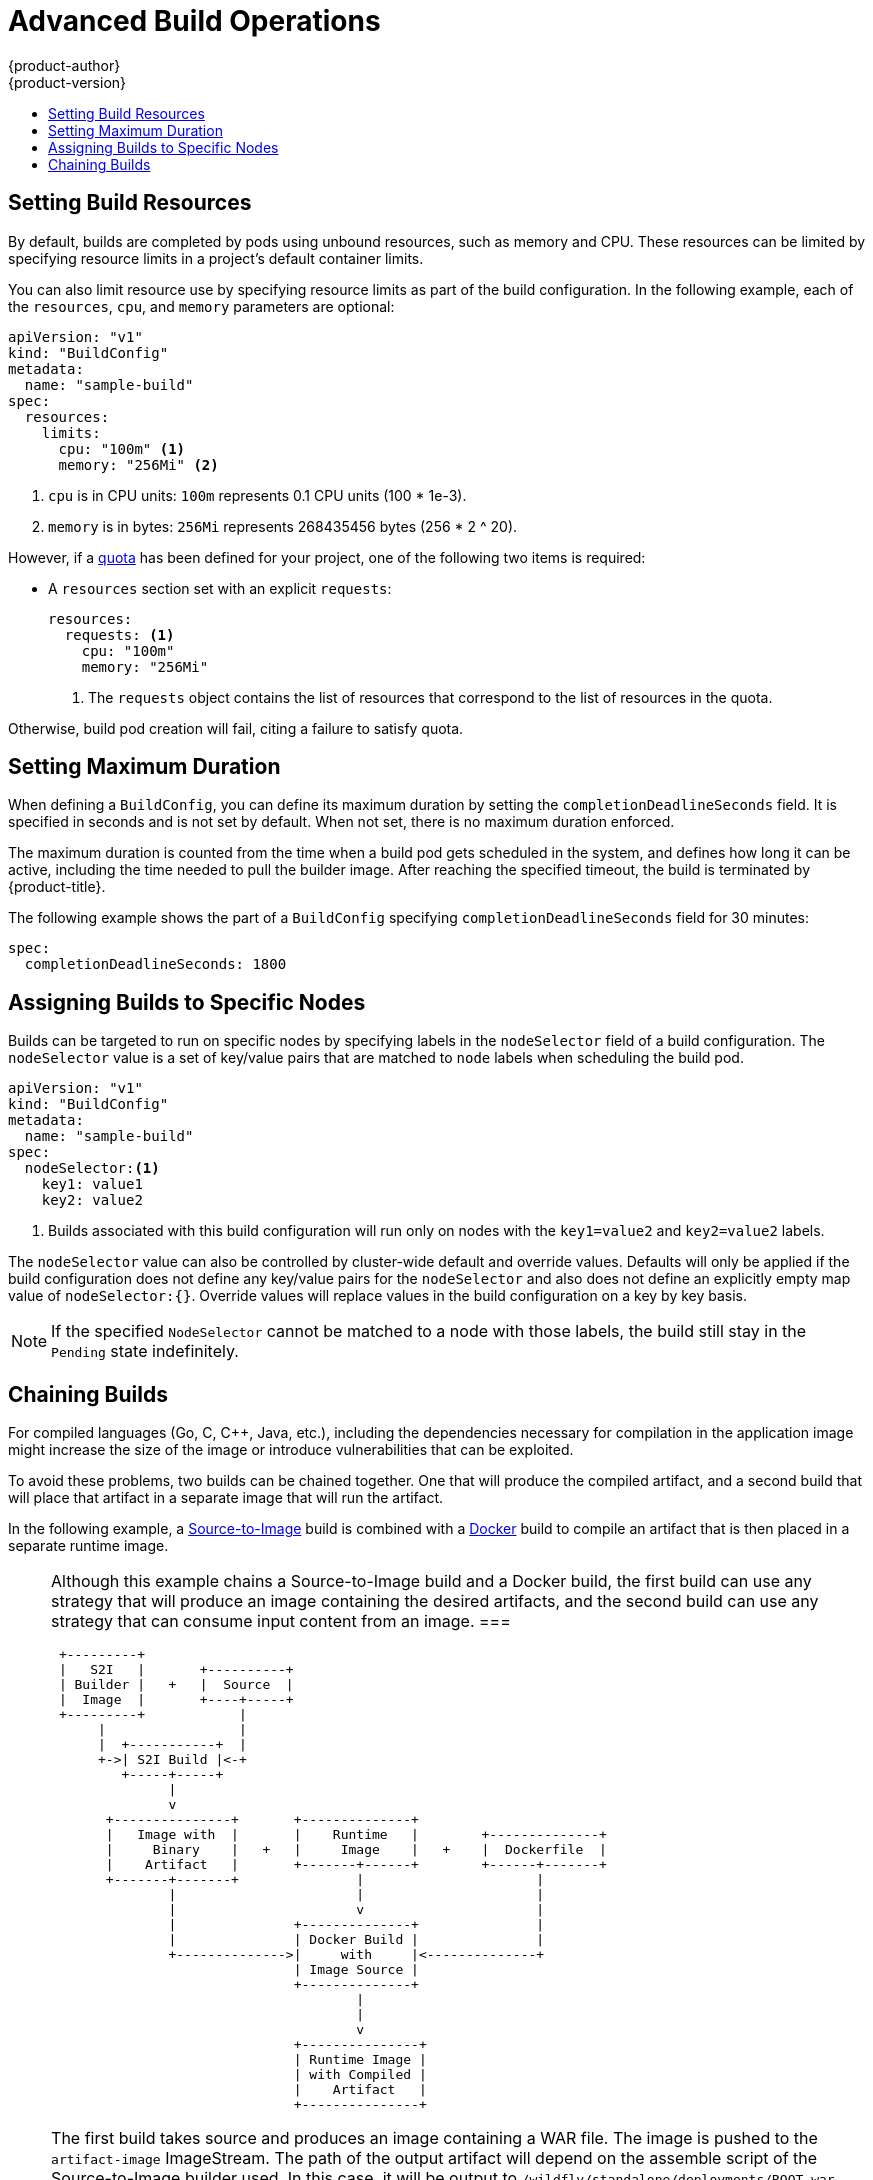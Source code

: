 [[dev-guide-advanced-build-operations]]
= Advanced Build Operations
{product-author}
{product-version}
:data-uri:
:icons:
:experimental:
:toc: macro
:toc-title:
:prewrap!:

toc::[]

[[build-resources]]
== Setting Build Resources

By default, builds are completed by pods using unbound resources, such as memory
and CPU. These resources can be limited by specifying resource limits in a
project's default container limits.

You can also limit resource use by specifying resource limits as part of the
build configuration. In the following example, each of the `resources`,
`cpu`, and `memory` parameters are optional:

[source,yaml]
----
apiVersion: "v1"
kind: "BuildConfig"
metadata:
  name: "sample-build"
spec:
  resources:
    limits:
      cpu: "100m" <1>
      memory: "256Mi" <2>
----
<1> `cpu` is in CPU units: `100m` represents 0.1 CPU units (100 * 1e-3).
<2> `memory` is in bytes: `256Mi` represents 268435456 bytes (256 * 2 ^ 20).

However, if a xref:../../dev_guide/compute_resources.adoc#dev-quotas[quota] has
been defined for your project, one of the following two items is required:

- A `resources` section set with an explicit `requests`:
+
[source,yaml]
----
resources:
  requests: <1>
    cpu: "100m"
    memory: "256Mi"
----
<1> The `requests` object contains the list of resources that correspond to
the list of resources in the quota.

ifdef::openshift-enterprise,openshift-dedicated,openshift-origin[]
- A xref:../../admin_guide/limits.adoc#admin-guide-limits[limit range] defined in your project, where the
defaults from the `LimitRange` object apply to pods created during the
build process.
endif::[]
ifdef::openshift-online[]
- A limit range defined in your project, where the
defaults from the `LimitRange` object apply to pods created during the
build process.
endif::[]

Otherwise, build pod creation will fail, citing a failure to satisfy quota.

[[builds-setting-maximum-duration]]
== Setting Maximum Duration

When defining a `BuildConfig`, you can define its maximum duration by setting
the  `completionDeadlineSeconds` field. It is specified in seconds and is not
set by default. When not set, there is no maximum duration enforced.

The maximum duration is counted from the time when a build pod gets scheduled in
the system, and defines how long it can be active, including the time needed to
pull the builder image. After reaching the specified timeout, the build is
terminated by {product-title}.

The following example shows the part of a `BuildConfig` specifying
`completionDeadlineSeconds` field for 30 minutes:

----
spec:
  completionDeadlineSeconds: 1800
----

[[dev-guide-assigning-builds-to-nodes]]
== Assigning Builds to Specific Nodes

Builds can be targeted to run on specific nodes by specifying labels in the
`nodeSelector` field of a build configuration. The `nodeSelector` value is a set
of key/value pairs that are matched to `node` labels when scheduling the build
pod.

[source,yaml]
----
apiVersion: "v1"
kind: "BuildConfig"
metadata:
  name: "sample-build"
spec:
  nodeSelector:<1>
    key1: value1
    key2: value2
----
<1> Builds associated with this build configuration will run only on nodes with the `key1=value2` and `key2=value2` labels.

The `nodeSelector` value can also be controlled by cluster-wide default and
override values. Defaults will only be applied if the build configuration does
not define any key/value pairs for the `nodeSelector` and also does not define
an explicitly empty map value of `nodeSelector:{}`. Override values will replace
values in the build configuration on a key by key basis.

ifdef::openshift-enterprise,openshift-origin[]
See
xref:../../install_config/build_defaults_overrides.adoc#install-config-build-defaults-overrides[Configuring Global Build Defaults and Overrides] for more information.
endif::[]

[NOTE]
====
If the specified `NodeSelector` cannot be matched to a node with those labels,
the build still stay in the `Pending` state indefinitely.
====

[[dev-guide-chaining-builds]]
== Chaining Builds

For compiled languages (Go, C, C++, Java, etc.), including the dependencies necessary for compilation in the application image
might increase the size of the image or introduce vulnerabilities that can be exploited.

To avoid these problems, two builds can be chained together. One that will produce the compiled artifact, and a second build
that will place that artifact in a separate image that will run the artifact.

In the following example, a
xref:../../architecture/core_concepts/builds_and_image_streams.adoc#source-build[Source-to-Image]
build is combined with a
xref:../../architecture/core_concepts/builds_and_image_streams.adoc#docker-build[Docker]
build to compile an artifact that is then placed in a separate runtime image.


[NOTE]
====
Although this example chains a Source-to-Image build and a Docker build, the first build can use any strategy that will produce an image 
containing the desired artifacts, and the second build can use any strategy that can consume input content from an image.
===


[ditaa, "chained-build"]
----

 +---------+
 |   S2I   |       +----------+
 | Builder |   +   |  Source  |
 |  Image  |       +----+-----+
 +---------+            |
      |                 |
      |  +-----------+  |
      +->| S2I Build |<-+
         +-----+-----+
               |
               v
       +---------------+       +--------------+
       |   Image with  |       |    Runtime   |        +--------------+
       |     Binary    |   +   |     Image    |   +    |  Dockerfile  |
       |    Artifact   |       +-------+------+        +------+-------+
       +-------+-------+               |                      |
               |                       |                      |
               |                       v                      |
               |               +--------------+               |
               |               | Docker Build |               |
               +-------------->|     with     |<--------------+
                               | Image Source |
                               +--------------+
                                       |
                                       |
                                       v
                               +---------------+
                               | Runtime Image |
                               | with Compiled |
                               |    Artifact   |
                               +---------------+
----

The first build takes source and produces an image containing a WAR file.  The image is pushed to
the `artifact-image` ImageStream. The path of the output artifact will depend on the assemble script
of the Source-to-Image builder used. In this case, it will be output to `/wildfly/standalone/deployments/ROOT.war`.

[source,yaml]
----
apiVersion: v1
kind: BuildConfig
metadata:
  name: artifact-build
spec:
  output:
    to:
      kind: ImageStreamTag
      name: artifact-image
  source:
    git:
      uri: https://github.com/openshift/openshift-jee-sample.git
    type: Git
  strategy:
    sourceStrategy:
      from:
        kind: ImageStreamTag
        name: wildfly:10.1
        namespace: openshift
    type: Source
----


The second build uses xref:build_inputs.adoc#image-source[Image Source] with a path to the
WAR file inside the otput image from the first build. An inline Dockerfile copies that WAR file
into a runtime image.

[source,yaml]
----
apiVersion: v1
kind: BuildConfig
metadata:
  name: image-build
spec:
  output:
    to:
      kind: ImageStreamTag
      name: image-build:latest
  source:
    type: Dockerfile
    dockerfile: |-
      FROM jee-runtime:latest
      COPY ROOT.war /deployments/ROOT.war
    images:
    - from: <1>
        kind: ImageStreamTag
        name: artifact-image:latest
        paths: <2>
        - sourcePath: /wildfly/standalone/deployments/ROOT.war
          destinationDir: "."
  strategy:
    dockerStrategy:
      from: <3>
        kind: ImageStreamTag
        name: jee-runtime:latest
    type: Docker
  triggers:
  - imageChange: {}
    type: ImageChange
----
<1> `from` specifies that the Dockerbuild should include the output of the image from the `artifact-image` ImageStream, which
    was the target of the previous build.
<2> `paths` specifies which paths from the target image to include in the current Docker build.
<3> The runtime image is used as the source image for the Docker build.


The result of this setup is that the output image of the second build does not need to contain any of the build tools that
are needed to create the WAR file. Also, because the second build contains an
xref:triggering_builds.adoc#image-change-triggers[ImageChange trigger], whenever the first build is run and
produces a new image with the binary artifact, the second build is automatically triggered to produce a runtime image that
contains that artifact. Therefore, both builds behave as a single build with two stages.
